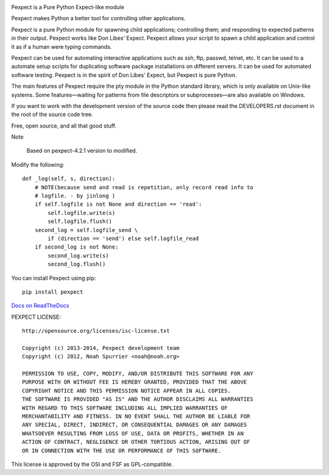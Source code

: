 .. image:: https://travis-ci.org/pexpect/pexpect.png?branch=master
   :target: https://travis-ci.org/pexpect/pexpect
   :align: right
   :alt: Build status

Pexpect is a Pure Python Expect-like module

Pexpect makes Python a better tool for controlling other applications.

Pexpect is a pure Python module for spawning child applications; controlling
them; and responding to expected patterns in their output. Pexpect works like
Don Libes' Expect. Pexpect allows your script to spawn a child application and
control it as if a human were typing commands.

Pexpect can be used for automating interactive applications such as ssh, ftp,
passwd, telnet, etc. It can be used to a automate setup scripts for duplicating
software package installations on different servers. It can be used for
automated software testing. Pexpect is in the spirit of Don Libes' Expect, but
Pexpect is pure Python.

The main features of Pexpect require the pty module in the Python standard
library, which is only available on Unix-like systems. Some features—waiting
for patterns from file descriptors or subprocesses—are also available on
Windows.

If you want to work with the development version of the source code then please
read the DEVELOPERS.rst document in the root of the source code tree.

Free, open source, and all that good stuff.

Note

    Based on pexpect-4.2.1 version to modified.

Modify the following::

    def _log(self, s, direction):
        # NOTE(because send and read is repetition, only record read info to
        # logfile. - by jinlong )
        if self.logfile is not None and direction == 'read':
            self.logfile.write(s)
            self.logfile.flush()
        second_log = self.logfile_send \
            if (direction == 'send') else self.logfile_read
        if second_log is not None:
            second_log.write(s)
            second_log.flush()

You can install Pexpect using pip::

    pip install pexpect

`Docs on ReadTheDocs <https://pexpect.readthedocs.io/>`_

PEXPECT LICENSE::

    http://opensource.org/licenses/isc-license.txt

    Copyright (c) 2013-2014, Pexpect development team
    Copyright (c) 2012, Noah Spurrier <noah@noah.org>

    PERMISSION TO USE, COPY, MODIFY, AND/OR DISTRIBUTE THIS SOFTWARE FOR ANY
    PURPOSE WITH OR WITHOUT FEE IS HEREBY GRANTED, PROVIDED THAT THE ABOVE
    COPYRIGHT NOTICE AND THIS PERMISSION NOTICE APPEAR IN ALL COPIES.
    THE SOFTWARE IS PROVIDED "AS IS" AND THE AUTHOR DISCLAIMS ALL WARRANTIES
    WITH REGARD TO THIS SOFTWARE INCLUDING ALL IMPLIED WARRANTIES OF
    MERCHANTABILITY AND FITNESS. IN NO EVENT SHALL THE AUTHOR BE LIABLE FOR
    ANY SPECIAL, DIRECT, INDIRECT, OR CONSEQUENTIAL DAMAGES OR ANY DAMAGES
    WHATSOEVER RESULTING FROM LOSS OF USE, DATA OR PROFITS, WHETHER IN AN
    ACTION OF CONTRACT, NEGLIGENCE OR OTHER TORTIOUS ACTION, ARISING OUT OF
    OR IN CONNECTION WITH THE USE OR PERFORMANCE OF THIS SOFTWARE.

This license is approved by the OSI and FSF as GPL-compatible.

